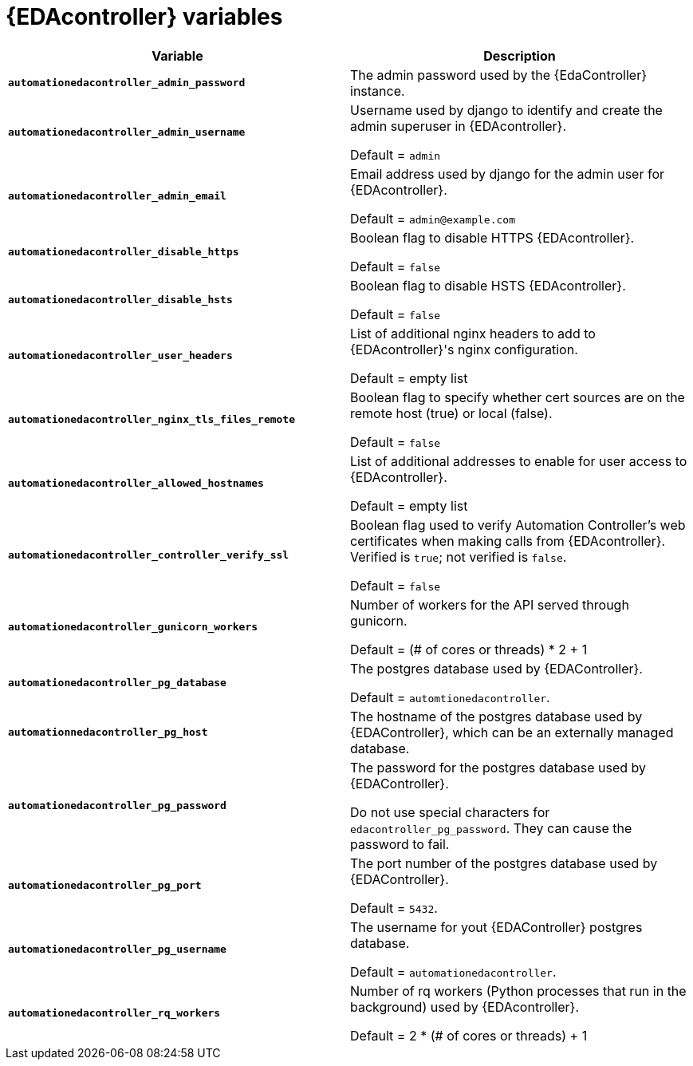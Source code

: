 
[id="event-driven-ansible-controller_{context}"]
= {EDAcontroller} variables
 
[cols="50%,50%",options="header"]
|====
| *Variable* | *Description* 
| *`automationedacontroller_admin_password`* | The admin password used by the {EdaController} instance.

| *`automationedacontroller_admin_username`* | Username used by django to identify and create the admin superuser in {EDAcontroller}.

Default = `admin`
| *`automationedacontroller_admin_email`* | Email address used by django for the admin user for {EDAcontroller}. 

Default = `admin@example.com`
| *`automationedacontroller_disable_https`* | Boolean flag to disable HTTPS {EDAcontroller}. 

Default = `false`
| *`automationedacontroller_disable_hsts`* | Boolean flag to disable HSTS {EDAcontroller}. 

Default = `false`
| *`automationedacontroller_user_headers`* | List of additional nginx headers to add to {EDAcontroller}'s nginx configuration. 

Default = empty list
| *`automationedacontroller_nginx_tls_files_remote`* | Boolean flag to specify whether cert sources are on the remote host (true) or local (false). 

Default = `false`
| *`automationedacontroller_allowed_hostnames`* | List of additional addresses to enable for user access to {EDAcontroller}.

Default = empty list
| *`automationedacontroller_controller_verify_ssl`* | Boolean flag used to verify Automation Controller's web certificates when making calls from {EDAcontroller}. Verified is `true`; not verified is `false`. 

Default = `false`
//Add this variable back for the next release, as long as approved by development.
//| *`automationedacontroller_websocket_ssl_verify`* | 
//SSL verification for the Daphne websocket used by podman to communicate from the pod to the host. Default is false to disable SSL connection as verified

//Default = false
| *`automationedacontroller_gunicorn_workers`* | Number of workers for the API served through gunicorn.

Default = (# of cores or threads) * 2 + 1
| *`automationedacontroller_pg_database`* | The postgres database used by {EDAController}.

Default = `automtionedacontroller`.
| *`automationnedacontroller_pg_host`* | The hostname of the postgres database used by {EDAController}, which can be an externally managed database.
| *`automationedacontroller_pg_password`* | The password for the postgres database used by {EDAController}.

Do not use special characters for `edacontroller_pg_password`. 
They can cause the password to fail.
| *`automationedacontroller_pg_port`* | The port number of the postgres database used by {EDAController}.

Default = `5432`.
| *`automationedacontroller_pg_username`* | The username for yout {EDAController} postgres database.

Default = `automationedacontroller`.
| *`automationedacontroller_rq_workers`* | Number of rq workers (Python processes that run in the background) used by {EDAcontroller}.

Default =  2 * (# of cores or threads) + 1
|====


